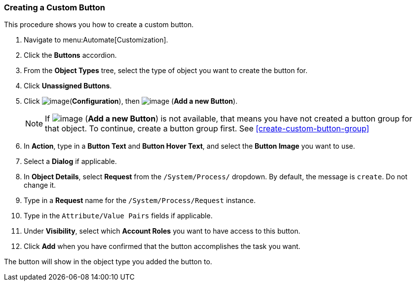 [[create-a-custom-button]]
=== Creating a Custom Button

This procedure shows you how to create a custom button.

. Navigate to menu:Automate[Customization].

. Click the *Buttons* accordion.

. From the *Object Types* tree, select the type of object you want to create the button for.

. Click *Unassigned Buttons*.

. Click image:../images/1847.png[image](*Configuration*), then
image:../images/1862.png[image] (*Add a new Button*).
+
[NOTE]
======
If image:../images/1862.png[image] (*Add a new Button*) is not available, that means you have not created a button group for that object. To continue, create a button group first. See <<create-custom-button-group>>
======
. In *Action*, type in a *Button Text* and *Button Hover Text*, and select the *Button Image* you want to use.

. Select a *Dialog* if applicable.

. In *Object Details*, select *Request* from the `/System/Process/` dropdown. By default, the message is `create`. Do not change it.

. Type in a *Request* name for the `/System/Process/Request` instance.

. Type in the `Attribute/Value Pairs` fields if applicable.

. Under *Visibility*, select which *Account Roles* you want to have access to this button.

. Click *Add* when you have confirmed that the button accomplishes the task you want.

The button will show in the object type you added the button to.
